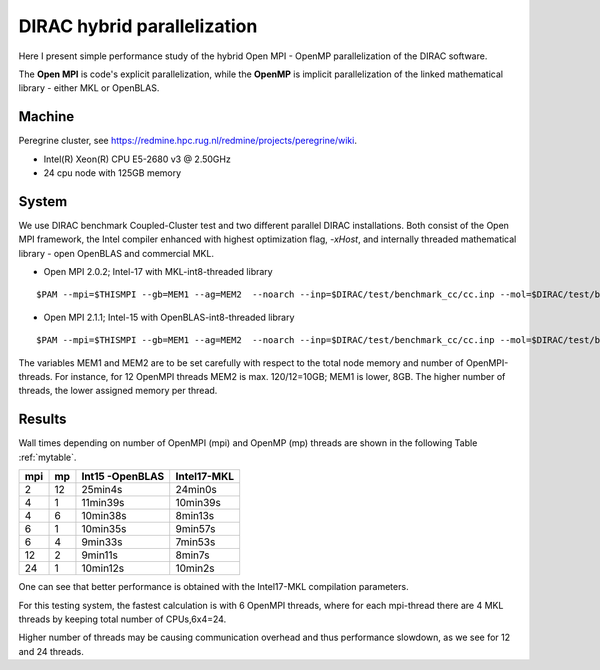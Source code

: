 DIRAC hybrid parallelization
============================

Here I present simple performance study of the hybrid  Open MPI - OpenMP parallelization 
of the DIRAC software. 

The **Open MPI** is code's explicit parallelization, while the **OpenMP** is 
implicit parallelization of the linked mathematical library - either MKL or OpenBLAS.

Machine
-------

Peregrine cluster, see https://redmine.hpc.rug.nl/redmine/projects/peregrine/wiki.

- Intel(R) Xeon(R) CPU E5-2680 v3 @ 2.50GHz

- 24 cpu node with 125GB memory

System
------

We use DIRAC benchmark Coupled-Cluster test and two different parallel DIRAC installations.
Both consist of the Open MPI framework, the Intel compiler enhanced with highest optimization flag, *-xHost*, 
and internally threaded mathematical library - open OpenBLAS and commercial MKL.

-  Open MPI 2.0.2; Intel-17 with MKL-int8-threaded library

::

  $PAM --mpi=$THISMPI --gb=MEM1 --ag=MEM2  --noarch --inp=$DIRAC/test/benchmark_cc/cc.inp --mol=$DIRAC/test/benchmark_cc/C2H4Cl2_ec2_c2.mol --suffix=i17mkl_mpi$THISMPI-omp$MKL_NUM_THREADS-out

-  Open MPI 2.1.1; Intel-15 with OpenBLAS-int8-threaded library

::

  $PAM --mpi=$THISMPI --gb=MEM1 --ag=MEM2  --noarch --inp=$DIRAC/test/benchmark_cc/cc.inp --mol=$DIRAC/test/benchmark_cc/C2H4Cl2_ec2_c2.mol --suffix=i15openblas_mpi$THISMPI-omp$OPENBLAS_NUM_THREADS-out

The variables MEM1 and MEM2 are to be set carefully with respect to the total node memory and number of OpenMPI-threads.
For instance, for 12 OpenMPI threads MEM2 is max. 120/12=10GB; MEM1 is lower, 8GB.
The higher number of threads, the lower assigned memory per thread.


Results
-------

Wall times depending on number of OpenMPI (mpi) and OpenMP (mp) threads are shown in the following Table :ref:`mytable`.

.. _mytable:
.. table:: Hybrid OpenMPI(mpi) & OpenMP(mp) calculations performance

===  ===  ===============    ===========
mpi  mp   Int15 -OpenBLAS    Intel17-MKL
===  ===  ===============    ===========
2    12    25min4s            24min0s
4    1     11min39s           10min39s
4    6     10min38s           8min13s 
6    1     10min35s           9min57s
6    4      9min33s           7min53s
12   2      9min11s           8min7s
24   1     10min12s           10min2s
===  ===  ===============    ===========

One can see that better performance is obtained with the Intel17-MKL compilation parameters.

For this testing system, the fastest calculation is with 6 OpenMPI threads,
where for each mpi-thread there are 4 MKL threads by keeping total number of CPUs,6x4=24.

Higher number of threads may be causing communication overhead and thus performance slowdown,
as we see for 12 and 24 threads.

